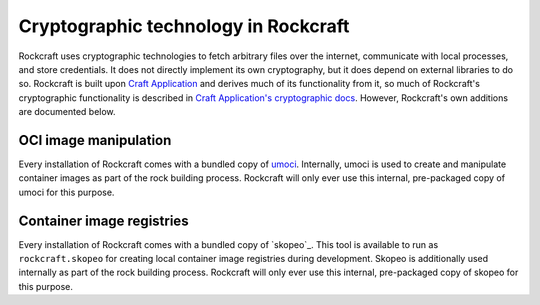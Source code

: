.. _explanation_cryptographic-technology:

Cryptographic technology in Rockcraft
=====================================

Rockcraft uses cryptographic technologies to fetch arbitrary files over the internet,
communicate with local processes, and store credentials. It does not directly implement
its own cryptography, but it does depend on external libraries to do so. Rockcraft is
built upon `Craft Application`_ and derives much of its functionality from it, so much
of Rockcraft's cryptographic functionality is described in `Craft Application's
cryptographic docs`_. However, Rockcraft's own additions are documented below.

OCI image manipulation
~~~~~~~~~~~~~~~~~~~~~~

Every installation of Rockcraft comes with a bundled copy of `umoci`_. Internally, umoci
is used to create and manipulate container images as part of the rock building process.
Rockcraft will only ever use this internal, pre-packaged copy of umoci for this purpose.

Container image registries
~~~~~~~~~~~~~~~~~~~~~~~~~~

Every installation of Rockcraft comes with a bundled copy of `skopeo`_. This tool is
available to run as ``rockcraft.skopeo`` for creating local container image registries
during development. Skopeo is additionally used internally as part of the rock building
process. Rockcraft will only ever use this internal, pre-packaged copy of skopeo for
this purpose.

.. _Craft Application: https://canonical-craft-application.readthedocs-hosted.com/en/latest/
.. _Craft Application's cryptographic docs: https://canonical-craft-application.readthedocs-hosted.com/en/latest/explanation/cryptography.html
.. _umoci: https://umo.ci/
